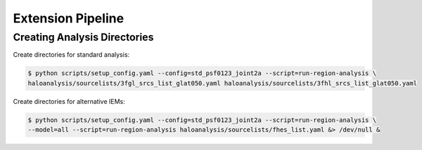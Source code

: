 Extension Pipeline
==================

Creating Analysis Directories
-----------------------------

Create directories for standard analysis:

.. code-block:: bash

   $ python scripts/setup_config.yaml --config=std_psf0123_joint2a --script=run-region-analysis \ 
   haloanalysis/sourcelists/3fgl_srcs_list_glat050.yaml haloanalysis/sourcelists/3fhl_srcs_list_glat050.yaml


Create directories for alternative IEMs:

.. code-block:: bash

   $ python scripts/setup_config.yaml --config=std_psf0123_joint2a --script=run-region-analysis \
   --model=all --script=run-region-analysis haloanalysis/sourcelists/fhes_list.yaml &> /dev/null &
